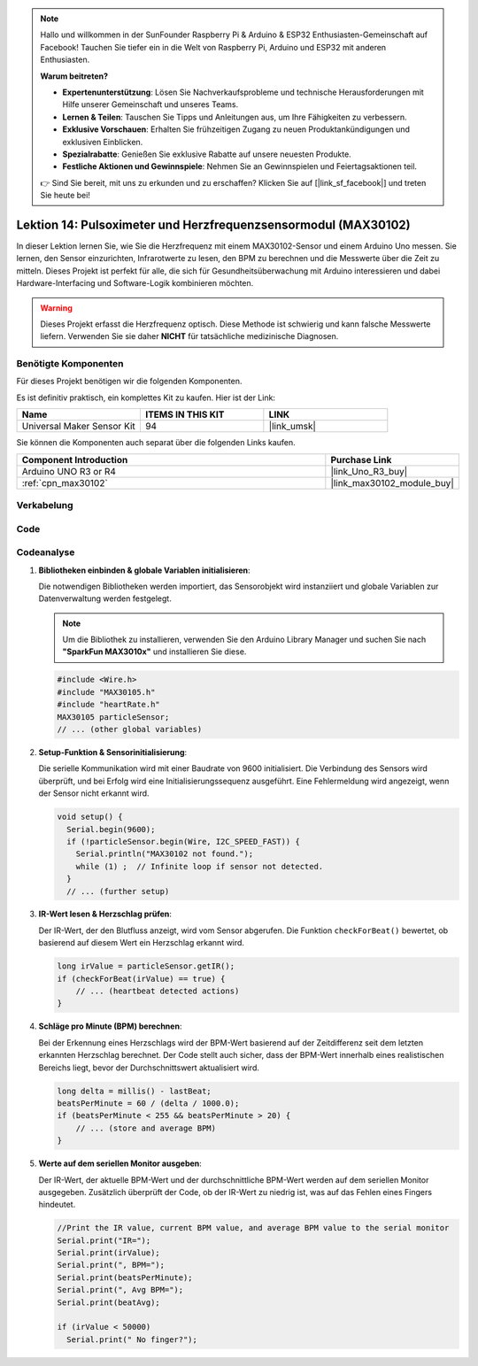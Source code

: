 .. note::

   Hallo und willkommen in der SunFounder Raspberry Pi & Arduino & ESP32 Enthusiasten-Gemeinschaft auf Facebook! Tauchen Sie tiefer ein in die Welt von Raspberry Pi, Arduino und ESP32 mit anderen Enthusiasten.

   **Warum beitreten?**

   - **Expertenunterstützung**: Lösen Sie Nachverkaufsprobleme und technische Herausforderungen mit Hilfe unserer Gemeinschaft und unseres Teams.
   - **Lernen & Teilen**: Tauschen Sie Tipps und Anleitungen aus, um Ihre Fähigkeiten zu verbessern.
   - **Exklusive Vorschauen**: Erhalten Sie frühzeitigen Zugang zu neuen Produktankündigungen und exklusiven Einblicken.
   - **Spezialrabatte**: Genießen Sie exklusive Rabatte auf unsere neuesten Produkte.
   - **Festliche Aktionen und Gewinnspiele**: Nehmen Sie an Gewinnspielen und Feiertagsaktionen teil.

   👉 Sind Sie bereit, mit uns zu erkunden und zu erschaffen? Klicken Sie auf [|link_sf_facebook|] und treten Sie heute bei!

.. _uno_lesson14_max30102:

Lektion 14: Pulsoximeter und Herzfrequenzsensormodul (MAX30102)
====================================================================

In dieser Lektion lernen Sie, wie Sie die Herzfrequenz mit einem MAX30102-Sensor und einem Arduino Uno messen. Sie lernen, den Sensor einzurichten, Infrarotwerte zu lesen, den BPM zu berechnen und die Messwerte über die Zeit zu mitteln. Dieses Projekt ist perfekt für alle, die sich für Gesundheitsüberwachung mit Arduino interessieren und dabei Hardware-Interfacing und Software-Logik kombinieren möchten.

.. warning::
    Dieses Projekt erfasst die Herzfrequenz optisch. Diese Methode ist schwierig und kann falsche Messwerte liefern. Verwenden Sie sie daher **NICHT** für tatsächliche medizinische Diagnosen.

Benötigte Komponenten
--------------------------

Für dieses Projekt benötigen wir die folgenden Komponenten.

Es ist definitiv praktisch, ein komplettes Kit zu kaufen. Hier ist der Link:

.. list-table::
    :widths: 20 20 20
    :header-rows: 1

    *   - Name	
        - ITEMS IN THIS KIT
        - LINK
    *   - Universal Maker Sensor Kit
        - 94
        - |link_umsk|

Sie können die Komponenten auch separat über die folgenden Links kaufen.

.. list-table::
    :widths: 30 10
    :header-rows: 1

    *   - Component Introduction
        - Purchase Link

    *   - Arduino UNO R3 or R4
        - |link_Uno_R3_buy|
    *   - :ref:`cpn_max30102`
        - |link_max30102_module_buy|

Verkabelung
---------------------------

.. image:: img/Lesson_14_max30102_module_uno_bb.png
    :width: 100%


Code
---------------------------

.. raw:: html

    <iframe src=https://create.arduino.cc/editor/sunfounder01/448258fd-5114-4b94-b3fc-9c2fcc308899/preview?embed style="height:510px;width:100%;margin:10px 0" frameborder=0></iframe>

Codeanalyse
---------------------------

1. **Bibliotheken einbinden & globale Variablen initialisieren**:

   Die notwendigen Bibliotheken werden importiert, das Sensorobjekt wird instanziiert und globale Variablen zur Datenverwaltung werden festgelegt.

   .. note:: 
      Um die Bibliothek zu installieren, verwenden Sie den Arduino Library Manager und suchen Sie nach **"SparkFun MAX3010x"** und installieren Sie diese. 
   
   .. code-block:: arduino
    
      #include <Wire.h>
      #include "MAX30105.h"
      #include "heartRate.h"
      MAX30105 particleSensor;
      // ... (other global variables)

2. **Setup-Funktion & Sensorinitialisierung**:

   Die serielle Kommunikation wird mit einer Baudrate von 9600 initialisiert. Die Verbindung des Sensors wird überprüft, und bei Erfolg wird eine Initialisierungssequenz ausgeführt. Eine Fehlermeldung wird angezeigt, wenn der Sensor nicht erkannt wird.
   
   .. code-block:: arduino

      void setup() {
        Serial.begin(9600);
        if (!particleSensor.begin(Wire, I2C_SPEED_FAST)) {
          Serial.println("MAX30102 not found.");
          while (1) ;  // Infinite loop if sensor not detected.
        }
        // ... (further setup)

3. **IR-Wert lesen & Herzschlag prüfen**:

   Der IR-Wert, der den Blutfluss anzeigt, wird vom Sensor abgerufen. Die Funktion ``checkForBeat()`` bewertet, ob basierend auf diesem Wert ein Herzschlag erkannt wird.

   .. code-block:: arduino

      long irValue = particleSensor.getIR();
      if (checkForBeat(irValue) == true) {
          // ... (heartbeat detected actions)
      }

4. **Schläge pro Minute (BPM) berechnen**:

   Bei der Erkennung eines Herzschlags wird der BPM-Wert basierend auf der Zeitdifferenz seit dem letzten erkannten Herzschlag berechnet. Der Code stellt auch sicher, dass der BPM-Wert innerhalb eines realistischen Bereichs liegt, bevor der Durchschnittswert aktualisiert wird.

   .. code-block:: arduino

      long delta = millis() - lastBeat;
      beatsPerMinute = 60 / (delta / 1000.0);
      if (beatsPerMinute < 255 && beatsPerMinute > 20) {
          // ... (store and average BPM)
      }
      

5. **Werte auf dem seriellen Monitor ausgeben**:

   Der IR-Wert, der aktuelle BPM-Wert und der durchschnittliche BPM-Wert werden auf dem seriellen Monitor ausgegeben. Zusätzlich überprüft der Code, ob der IR-Wert zu niedrig ist, was auf das Fehlen eines Fingers hindeutet.

   .. code-block:: arduino

      //Print the IR value, current BPM value, and average BPM value to the serial monitor
      Serial.print("IR=");
      Serial.print(irValue);
      Serial.print(", BPM=");
      Serial.print(beatsPerMinute);
      Serial.print(", Avg BPM=");
      Serial.print(beatAvg);

      if (irValue < 50000)
        Serial.print(" No finger?");